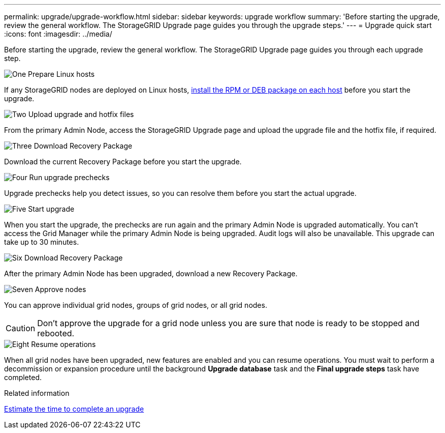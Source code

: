 ---
permalink: upgrade/upgrade-workflow.html
sidebar: sidebar
keywords: upgrade workflow 
summary: 'Before starting the upgrade, review the general workflow. The StorageGRID Upgrade page guides you through the upgrade steps.'
---
= Upgrade quick start
:icons: font
:imagesdir: ../media/

[.lead]
Before starting the upgrade, review the general workflow. The StorageGRID Upgrade page guides you through each upgrade step.


// Start snippet: Quick start headings as block titles
// 1 placeholder per entry: Heading text here

.image:https://raw.githubusercontent.com/NetAppDocs/common/main/media/number-1.png["One"] Prepare Linux hosts

[role="quick-margin-para"]
If any StorageGRID nodes are deployed on Linux hosts, link:linux-installing-rpm-or-deb-package-on-all-hosts.html[install the RPM or DEB package on each host] before you start the upgrade.


.image:https://raw.githubusercontent.com/NetAppDocs/common/main/media/number-2.png["Two"] Upload upgrade and hotfix files

[role="quick-margin-para"]
From the primary Admin Node, access the StorageGRID Upgrade page and upload the upgrade file and the hotfix file, if required.

.image:https://raw.githubusercontent.com/NetAppDocs/common/main/media/number-3.png["Three"] Download Recovery Package

[role="quick-margin-para"]
Download the current Recovery Package before you start the upgrade.

.image:https://raw.githubusercontent.com/NetAppDocs/common/main/media/number-4.png["Four"] Run upgrade prechecks

[role="quick-margin-para"]

Upgrade prechecks help you detect issues, so you can resolve them before you start the actual upgrade.

.image:https://raw.githubusercontent.com/NetAppDocs/common/main/media/number-5.png["Five"] Start upgrade

[role="quick-margin-para"]

When you start the upgrade, the prechecks are run again and the primary Admin Node is upgraded automatically. You can't access the Grid Manager while the primary Admin Node is being upgraded. Audit logs will also be unavailable. This upgrade can take up to 30 minutes.

.image:https://raw.githubusercontent.com/NetAppDocs/common/main/media/number-6.png["Six"] Download Recovery Package

[role="quick-margin-para"]
After the primary Admin Node has been upgraded, download a new Recovery Package.

.image:https://raw.githubusercontent.com/NetAppDocs/common/main/media/number-7.png["Seven"] Approve nodes

[role="quick-margin-para"]

You can approve individual grid nodes, groups of grid nodes, or all grid nodes. 

CAUTION: Don't approve the upgrade for a grid node unless you are sure that node is ready to be stopped and rebooted.

.image:https://raw.githubusercontent.com/NetAppDocs/common/main/media/number-8.png["Eight"] Resume operations

[role="quick-margin-para"]
When all grid nodes have been upgraded, new features are enabled and you can resume operations. You must wait to perform a decommission or expansion procedure until the background *Upgrade database* task and the *Final upgrade steps* task have completed.

.Related information

link:estimating-time-to-complete-upgrade.html[Estimate the time to complete an upgrade]
